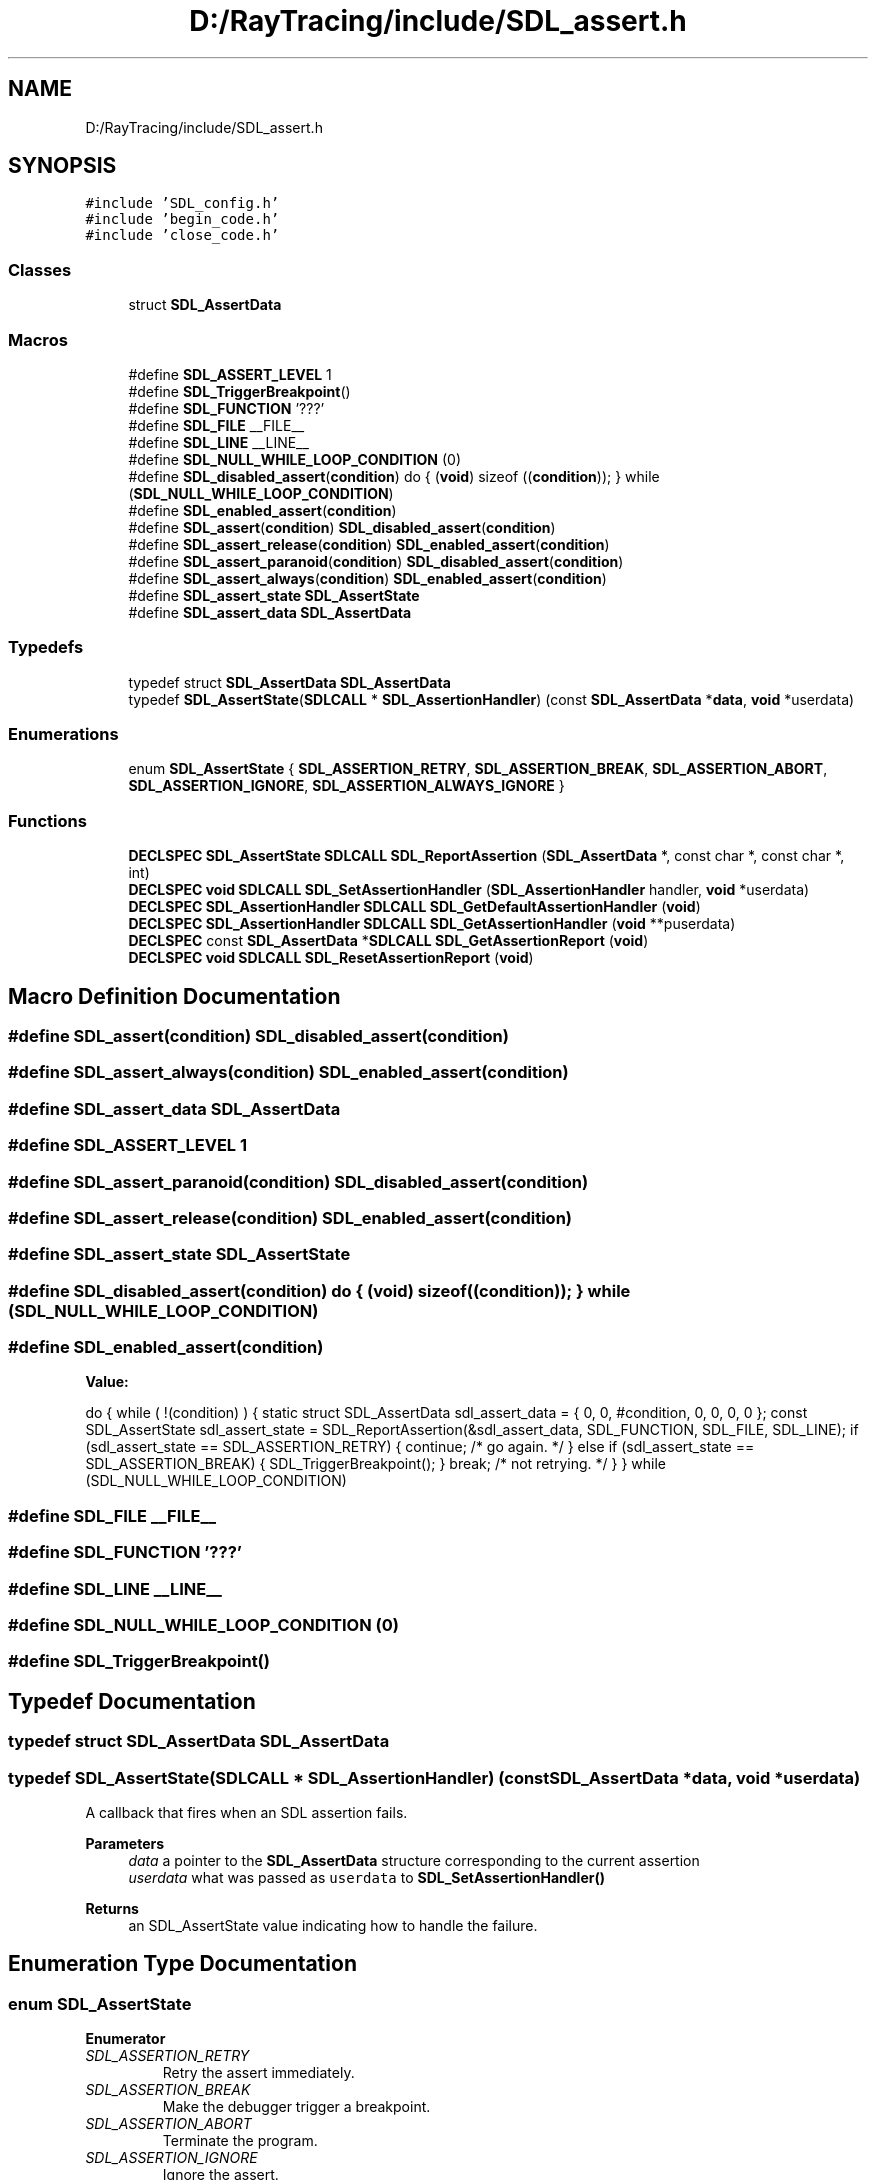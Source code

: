 .TH "D:/RayTracing/include/SDL_assert.h" 3 "Mon Jan 24 2022" "Version 1.0" "RayTracer" \" -*- nroff -*-
.ad l
.nh
.SH NAME
D:/RayTracing/include/SDL_assert.h
.SH SYNOPSIS
.br
.PP
\fC#include 'SDL_config\&.h'\fP
.br
\fC#include 'begin_code\&.h'\fP
.br
\fC#include 'close_code\&.h'\fP
.br

.SS "Classes"

.in +1c
.ti -1c
.RI "struct \fBSDL_AssertData\fP"
.br
.in -1c
.SS "Macros"

.in +1c
.ti -1c
.RI "#define \fBSDL_ASSERT_LEVEL\fP   1"
.br
.ti -1c
.RI "#define \fBSDL_TriggerBreakpoint\fP()"
.br
.ti -1c
.RI "#define \fBSDL_FUNCTION\fP   '???'"
.br
.ti -1c
.RI "#define \fBSDL_FILE\fP   __FILE__"
.br
.ti -1c
.RI "#define \fBSDL_LINE\fP   __LINE__"
.br
.ti -1c
.RI "#define \fBSDL_NULL_WHILE_LOOP_CONDITION\fP   (0)"
.br
.ti -1c
.RI "#define \fBSDL_disabled_assert\fP(\fBcondition\fP)       do { (\fBvoid\fP) sizeof ((\fBcondition\fP)); } while (\fBSDL_NULL_WHILE_LOOP_CONDITION\fP)"
.br
.ti -1c
.RI "#define \fBSDL_enabled_assert\fP(\fBcondition\fP)"
.br
.ti -1c
.RI "#define \fBSDL_assert\fP(\fBcondition\fP)   \fBSDL_disabled_assert\fP(\fBcondition\fP)"
.br
.ti -1c
.RI "#define \fBSDL_assert_release\fP(\fBcondition\fP)   \fBSDL_enabled_assert\fP(\fBcondition\fP)"
.br
.ti -1c
.RI "#define \fBSDL_assert_paranoid\fP(\fBcondition\fP)   \fBSDL_disabled_assert\fP(\fBcondition\fP)"
.br
.ti -1c
.RI "#define \fBSDL_assert_always\fP(\fBcondition\fP)   \fBSDL_enabled_assert\fP(\fBcondition\fP)"
.br
.ti -1c
.RI "#define \fBSDL_assert_state\fP   \fBSDL_AssertState\fP"
.br
.ti -1c
.RI "#define \fBSDL_assert_data\fP   \fBSDL_AssertData\fP"
.br
.in -1c
.SS "Typedefs"

.in +1c
.ti -1c
.RI "typedef struct \fBSDL_AssertData\fP \fBSDL_AssertData\fP"
.br
.ti -1c
.RI "typedef \fBSDL_AssertState\fP(\fBSDLCALL\fP * \fBSDL_AssertionHandler\fP) (const \fBSDL_AssertData\fP *\fBdata\fP, \fBvoid\fP *userdata)"
.br
.in -1c
.SS "Enumerations"

.in +1c
.ti -1c
.RI "enum \fBSDL_AssertState\fP { \fBSDL_ASSERTION_RETRY\fP, \fBSDL_ASSERTION_BREAK\fP, \fBSDL_ASSERTION_ABORT\fP, \fBSDL_ASSERTION_IGNORE\fP, \fBSDL_ASSERTION_ALWAYS_IGNORE\fP }"
.br
.in -1c
.SS "Functions"

.in +1c
.ti -1c
.RI "\fBDECLSPEC\fP \fBSDL_AssertState\fP \fBSDLCALL\fP \fBSDL_ReportAssertion\fP (\fBSDL_AssertData\fP *, const char *, const char *, int)"
.br
.ti -1c
.RI "\fBDECLSPEC\fP \fBvoid\fP \fBSDLCALL\fP \fBSDL_SetAssertionHandler\fP (\fBSDL_AssertionHandler\fP handler, \fBvoid\fP *userdata)"
.br
.ti -1c
.RI "\fBDECLSPEC\fP \fBSDL_AssertionHandler\fP \fBSDLCALL\fP \fBSDL_GetDefaultAssertionHandler\fP (\fBvoid\fP)"
.br
.ti -1c
.RI "\fBDECLSPEC\fP \fBSDL_AssertionHandler\fP \fBSDLCALL\fP \fBSDL_GetAssertionHandler\fP (\fBvoid\fP **puserdata)"
.br
.ti -1c
.RI "\fBDECLSPEC\fP const \fBSDL_AssertData\fP *\fBSDLCALL\fP \fBSDL_GetAssertionReport\fP (\fBvoid\fP)"
.br
.ti -1c
.RI "\fBDECLSPEC\fP \fBvoid\fP \fBSDLCALL\fP \fBSDL_ResetAssertionReport\fP (\fBvoid\fP)"
.br
.in -1c
.SH "Macro Definition Documentation"
.PP 
.SS "#define SDL_assert(\fBcondition\fP)   \fBSDL_disabled_assert\fP(\fBcondition\fP)"

.SS "#define SDL_assert_always(\fBcondition\fP)   \fBSDL_enabled_assert\fP(\fBcondition\fP)"

.SS "#define SDL_assert_data   \fBSDL_AssertData\fP"

.SS "#define SDL_ASSERT_LEVEL   1"

.SS "#define SDL_assert_paranoid(\fBcondition\fP)   \fBSDL_disabled_assert\fP(\fBcondition\fP)"

.SS "#define SDL_assert_release(\fBcondition\fP)   \fBSDL_enabled_assert\fP(\fBcondition\fP)"

.SS "#define SDL_assert_state   \fBSDL_AssertState\fP"

.SS "#define SDL_disabled_assert(\fBcondition\fP)       do { (\fBvoid\fP) sizeof ((\fBcondition\fP)); } while (\fBSDL_NULL_WHILE_LOOP_CONDITION\fP)"

.SS "#define SDL_enabled_assert(\fBcondition\fP)"
\fBValue:\fP
.PP
.nf
    do { \
        while ( !(condition) ) { \
            static struct SDL_AssertData sdl_assert_data = { \
                0, 0, #condition, 0, 0, 0, 0 \
            }; \
            const SDL_AssertState sdl_assert_state = SDL_ReportAssertion(&sdl_assert_data, SDL_FUNCTION, SDL_FILE, SDL_LINE); \
            if (sdl_assert_state == SDL_ASSERTION_RETRY) { \
                continue; /* go again\&. */ \
            } else if (sdl_assert_state == SDL_ASSERTION_BREAK) { \
                SDL_TriggerBreakpoint(); \
            } \
            break; /* not retrying\&. */ \
        } \
    } while (SDL_NULL_WHILE_LOOP_CONDITION)
.fi
.SS "#define SDL_FILE   __FILE__"

.SS "#define SDL_FUNCTION   '???'"

.SS "#define SDL_LINE   __LINE__"

.SS "#define SDL_NULL_WHILE_LOOP_CONDITION   (0)"

.SS "#define SDL_TriggerBreakpoint()"

.SH "Typedef Documentation"
.PP 
.SS "typedef struct \fBSDL_AssertData\fP \fBSDL_AssertData\fP"

.SS "typedef \fBSDL_AssertState\fP(\fBSDLCALL\fP * SDL_AssertionHandler) (const \fBSDL_AssertData\fP *\fBdata\fP, \fBvoid\fP *userdata)"
A callback that fires when an SDL assertion fails\&.
.PP
\fBParameters\fP
.RS 4
\fIdata\fP a pointer to the \fBSDL_AssertData\fP structure corresponding to the current assertion 
.br
\fIuserdata\fP what was passed as \fCuserdata\fP to \fBSDL_SetAssertionHandler()\fP 
.RE
.PP
\fBReturns\fP
.RS 4
an SDL_AssertState value indicating how to handle the failure\&. 
.RE
.PP

.SH "Enumeration Type Documentation"
.PP 
.SS "enum \fBSDL_AssertState\fP"

.PP
\fBEnumerator\fP
.in +1c
.TP
\fB\fISDL_ASSERTION_RETRY \fP\fP
Retry the assert immediately\&. 
.TP
\fB\fISDL_ASSERTION_BREAK \fP\fP
Make the debugger trigger a breakpoint\&. 
.TP
\fB\fISDL_ASSERTION_ABORT \fP\fP
Terminate the program\&. 
.TP
\fB\fISDL_ASSERTION_IGNORE \fP\fP
Ignore the assert\&. 
.TP
\fB\fISDL_ASSERTION_ALWAYS_IGNORE \fP\fP
Ignore the assert from now on\&. 
.SH "Function Documentation"
.PP 
.SS "\fBDECLSPEC\fP \fBSDL_AssertionHandler\fP \fBSDLCALL\fP SDL_GetAssertionHandler (\fBvoid\fP ** puserdata)"
Get the current assertion handler\&.
.PP
This returns the function pointer that is called when an assertion is triggered\&. This is either the value last passed to \fBSDL_SetAssertionHandler()\fP, or if no application-specified function is set, is equivalent to calling \fBSDL_GetDefaultAssertionHandler()\fP\&.
.PP
The parameter \fCpuserdata\fP is a pointer to a void*, which will store the 'userdata' pointer that was passed to \fBSDL_SetAssertionHandler()\fP\&. This value will always be NULL for the default handler\&. If you don't care about this data, it is safe to pass a NULL pointer to this function to ignore it\&.
.PP
\fBParameters\fP
.RS 4
\fIpuserdata\fP pointer which is filled with the 'userdata' pointer that was passed to \fBSDL_SetAssertionHandler()\fP 
.RE
.PP
\fBReturns\fP
.RS 4
the SDL_AssertionHandler that is called when an assert triggers\&.
.RE
.PP
\fBSince\fP
.RS 4
This function is available since SDL 2\&.0\&.2\&.
.RE
.PP
\fBSee also\fP
.RS 4
\fBSDL_SetAssertionHandler\fP 
.RE
.PP

.SS "\fBDECLSPEC\fP const \fBSDL_AssertData\fP *\fBSDLCALL\fP SDL_GetAssertionReport (\fBvoid\fP)"
Get a list of all assertion failures\&.
.PP
This function gets all assertions triggered since the last call to \fBSDL_ResetAssertionReport()\fP, or the start of the program\&.
.PP
The proper way to examine this data looks something like this:
.PP
.PP
.nf
const SDL_AssertData *item = SDL_GetAssertionReport();
while (item) {
   printf("'%s', %s (%s:%d), triggered %u times, always ignore: %s\&.\\n",
          item->condition, item->function, item->filename,
          item->linenum, item->trigger_count,
          item->always_ignore ? "yes" : "no");
   item = item->next;
}
.fi
.PP
.PP
\fBReturns\fP
.RS 4
a list of all failed assertions or NULL if the list is empty\&. This memory should not be modified or freed by the application\&.
.RE
.PP
\fBSince\fP
.RS 4
This function is available since SDL 2\&.0\&.0\&.
.RE
.PP
\fBSee also\fP
.RS 4
\fBSDL_ResetAssertionReport\fP 
.RE
.PP

.SS "\fBDECLSPEC\fP \fBSDL_AssertionHandler\fP \fBSDLCALL\fP SDL_GetDefaultAssertionHandler (\fBvoid\fP)"
Get the default assertion handler\&.
.PP
This returns the function pointer that is called by default when an assertion is triggered\&. This is an internal function provided by SDL, that is used for assertions when \fBSDL_SetAssertionHandler()\fP hasn't been used to provide a different function\&.
.PP
\fBReturns\fP
.RS 4
the default SDL_AssertionHandler that is called when an assert triggers\&.
.RE
.PP
\fBSince\fP
.RS 4
This function is available since SDL 2\&.0\&.2\&.
.RE
.PP
\fBSee also\fP
.RS 4
\fBSDL_GetAssertionHandler\fP 
.RE
.PP

.SS "\fBDECLSPEC\fP \fBSDL_AssertState\fP \fBSDLCALL\fP SDL_ReportAssertion (\fBSDL_AssertData\fP *, const char *, const char *, int)"

.SS "\fBDECLSPEC\fP \fBvoid\fP \fBSDLCALL\fP SDL_ResetAssertionReport (\fBvoid\fP)"
Clear the list of all assertion failures\&.
.PP
This function will clear the list of all assertions triggered up to that point\&. Immediately following this call, SDL_GetAssertionReport will return no items\&. In addition, any previously-triggered assertions will be reset to a trigger_count of zero, and their always_ignore state will be false\&.
.PP
\fBSince\fP
.RS 4
This function is available since SDL 2\&.0\&.0\&.
.RE
.PP
\fBSee also\fP
.RS 4
\fBSDL_GetAssertionReport\fP 
.RE
.PP

.SS "\fBDECLSPEC\fP \fBvoid\fP \fBSDLCALL\fP SDL_SetAssertionHandler (\fBSDL_AssertionHandler\fP handler, \fBvoid\fP * userdata)"
Set an application-defined assertion handler\&.
.PP
This function allows an application to show its own assertion UI and/or force the response to an assertion failure\&. If the application doesn't provide this, SDL will try to do the right thing, popping up a system-specific GUI dialog, and probably minimizing any fullscreen windows\&.
.PP
This callback may fire from any thread, but it runs wrapped in a mutex, so it will only fire from one thread at a time\&.
.PP
This callback is NOT reset to SDL's internal handler upon \fBSDL_Quit()\fP!
.PP
\fBParameters\fP
.RS 4
\fIhandler\fP the SDL_AssertionHandler function to call when an assertion fails or NULL for the default handler 
.br
\fIuserdata\fP a pointer that is passed to \fChandler\fP
.RE
.PP
\fBSince\fP
.RS 4
This function is available since SDL 2\&.0\&.0\&.
.RE
.PP
\fBSee also\fP
.RS 4
\fBSDL_GetAssertionHandler\fP 
.RE
.PP

.SH "Author"
.PP 
Generated automatically by Doxygen for RayTracer from the source code\&.
